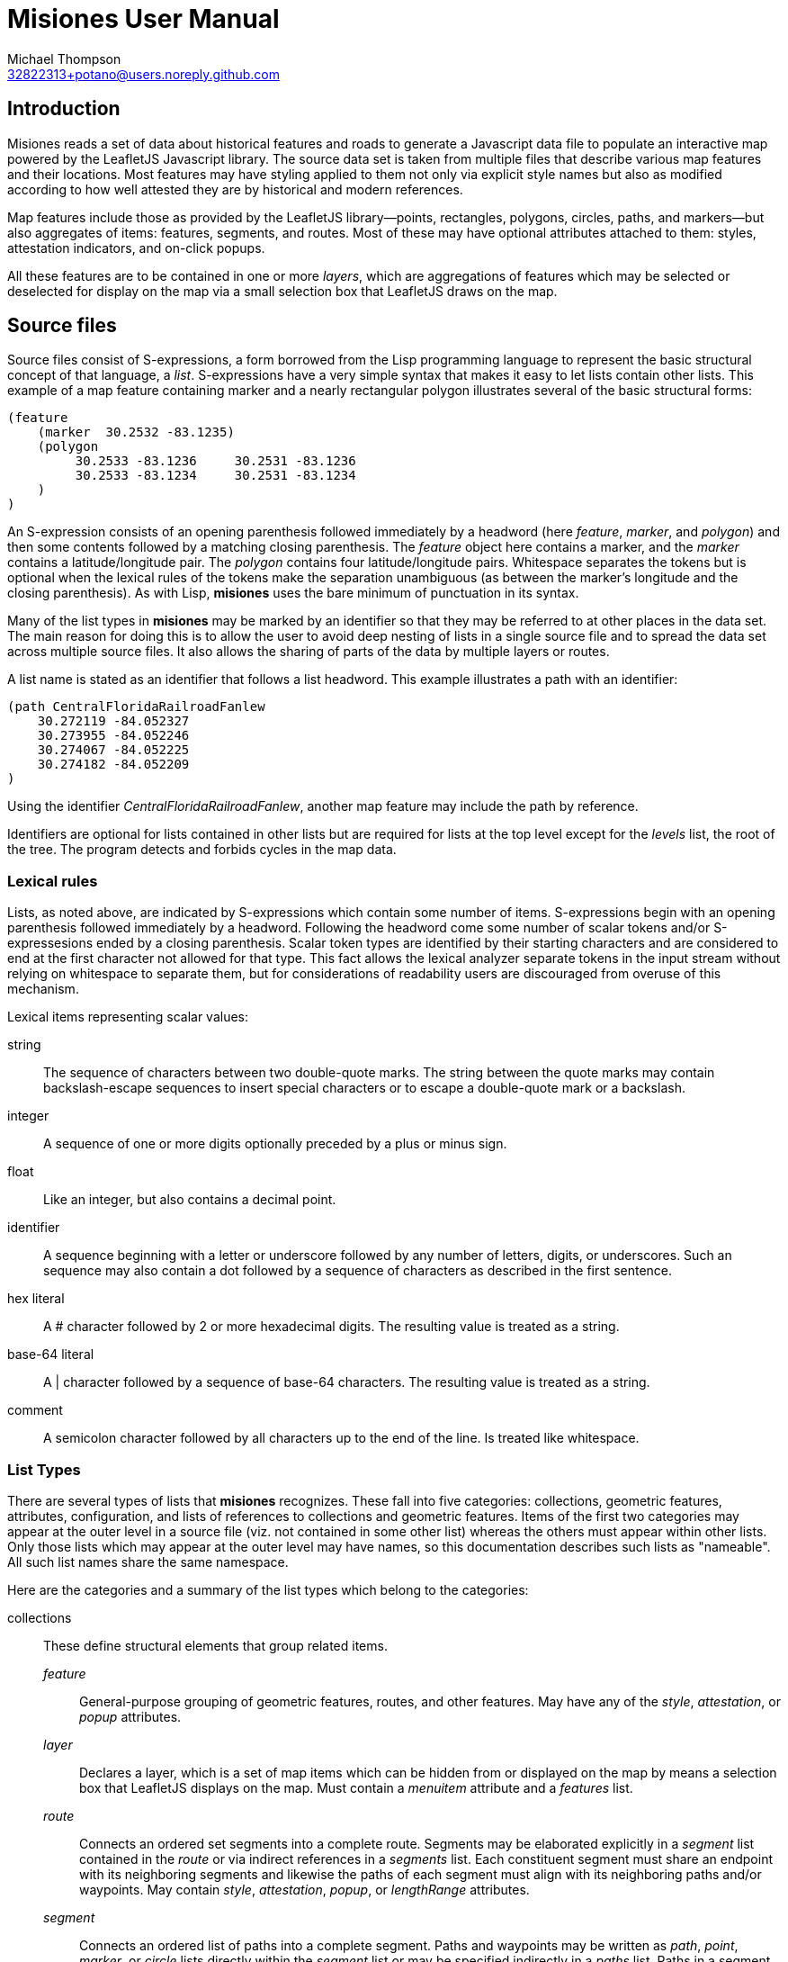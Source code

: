 // Copyright © 2023 Michael Thompson
// SPDX-License-Identifier: GPL-2.0-or-later

Misiones User Manual
=====================
Michael Thompson <32822313+potano@users.noreply.github.com>
:doctype: book
:linkcss!:
:sectnums!:
:sectnumlevels: 0

[preface]
== Introduction

Misiones reads a set of data about historical features and roads to generate a Javascript
data file to populate an interactive map powered by the LeafletJS Javascript library.
The source data set is taken from multiple files that describe various map features and
their locations.  Most features may have styling applied to them not only via explicit
style names but also as modified according to how well attested they are by historical
and modern references.

Map features include those as provided by the LeafletJS library—points, rectangles,
polygons, circles, paths, and markers—but also aggregates of items: features, segments,
and routes.  Most of these may have optional attributes attached to them:  styles,
attestation indicators, and on-click popups.

All these features are to be contained in one or more _layers_, which are aggregations
of features which may be selected or deselected for display on the map via a small
selection box that LeafletJS draws on the map.

== Source files
Source files consist of S-expressions, a form borrowed from the Lisp programming
language to represent the basic structural concept of that language, a _list_.
S-expressions have a very simple syntax that makes it easy to let lists contain other
lists.  This example of a map feature containing marker and a nearly rectangular
polygon illustrates several of the basic structural forms:

----
(feature
    (marker  30.2532 -83.1235)
    (polygon
         30.2533 -83.1236     30.2531 -83.1236
         30.2533 -83.1234     30.2531 -83.1234
    )
)
----

An S-expression consists of an opening parenthesis followed immediately by a headword
(here _feature_, _marker_, and _polygon_) and then some contents followed by a
matching closing parenthesis.  The _feature_ object here contains a marker, and the
_marker_ contains a latitude/longitude pair.  The _polygon_ contains four
latitude/longitude pairs.  Whitespace separates the tokens but is optional when the
lexical rules of the tokens make the separation unambiguous (as between the marker's
longitude and the closing parenthesis).  As with Lisp, *misiones* uses the bare
minimum of punctuation in its syntax.

Many of the list types in *misiones* may be marked by an identifier so that they may
be referred to at other places in the data set.  The main reason for doing this is
to allow the user to avoid deep nesting of lists in a single source file and to
spread the data set across multiple source files.  It also allows the sharing of parts
of the data by multiple layers or routes.

A list name is stated as an identifier that follows a list headword.  This
example illustrates a path with an identifier:

----
(path CentralFloridaRailroadFanlew
    30.272119 -84.052327
    30.273955 -84.052246
    30.274067 -84.052225
    30.274182 -84.052209
)
----

Using the identifier _CentralFloridaRailroadFanlew_, another map feature may include
the path by reference.

Identifiers are optional for lists contained in other lists but are required for lists
at the top level except for the _levels_ list, the root of the tree.  The program
detects and forbids cycles in the map data.


=== Lexical rules

Lists, as noted above, are indicated by S-expressions which contain some number of
items.  S-expressions begin with an opening parenthesis followed immediately by a
headword.  Following the headword come some number of scalar tokens and/or
S-expressesions ended by a closing parenthesis.  Scalar token types are identified
by their starting characters and are considered to end at the first character not
allowed for that type.  This fact allows the lexical analyzer separate tokens in the
input stream without relying on whitespace to separate them, but for considerations of
readability users are discouraged from overuse of this mechanism.

Lexical items representing scalar values:

string:: The sequence of characters between two double-quote marks.  The string
between the quote marks may contain backslash-escape sequences to insert special
characters or to escape a double-quote mark or a backslash.

integer:: A sequence of one or more digits optionally preceded by a plus or minus sign.

float:: Like an integer, but also contains a decimal point.

identifier:: A sequence beginning with a letter or underscore followed by any number
of letters, digits, or underscores.  Such an sequence may also contain a dot followed
by a sequence of characters as described in the first sentence.

hex literal:: A # character followed by 2 or more hexadecimal digits.  The resulting
value is treated as a string.

base-64 literal:: A | character followed by a sequence of base-64 characters.  The
resulting value is treated as a string.

comment:: A semicolon character followed by all characters up to the end of the line.
Is treated like whitespace.


=== List Types

There are several types of lists that *misiones* recognizes.  These fall into five
categories:  collections, geometric features, attributes, configuration, and lists of
references to collections and geometric features.  Items of the first two categories
may appear at the outer level in a source file (viz. not contained in some other
list) whereas the others must appear within other lists.  Only those lists which may
appear at the outer level may have names, so this documentation describes such lists
as "nameable".  All such list names share the same namespace.

Here are the categories and a summary of the list types which belong to the
categories:

collections:: These define structural elements that group related items.

_feature_::: General-purpose grouping of geometric features, routes, and other
features.  May have any of the _style_, _attestation_, or _popup_ attributes.

_layer_::: Declares a layer, which is a set of map items which can be hidden from or
displayed on the map by means a selection box that LeafletJS displays on the map.
Must contain a _menuitem_ attribute and a _features_ list.

_route_::: Connects an ordered set segments into a complete route.  Segments may be
elaborated explicitly in a _segment_ list contained in the _route_ or via indirect
references in a _segments_ list.  Each constituent segment must share an endpoint
with its neighboring segments and likewise the paths of each segment must align with
its neighboring paths and/or waypoints.
May contain _style_, _attestation_, _popup_, or _lengthRange_ attributes.

_segment_::: Connects an ordered list of paths into a complete segment.  Paths and
waypoints may be written as _path_, _point_, _marker_, or _circle_ lists directly
within the _segment_ list or may be specified indirectly in a _paths_ list.  Paths in
a segment typically share endpoints with their neighboring paths, but if a waypoint
is listed between two paths, one or both of the paths are effectively shortened so
that the waypoint marks the join point of the paths.
A _segment_ may contain _style_, _attestation_, or _popup_ attributes.

geometric features:: These are structural items with locations specified by latitude
and longitude.  A all nameable lists and may appear at the outer level of source
documents.  All except _point_ may contain _style_, _attestation_, or _popup_
attributes.  The point-like features—_point_, _marker_, and _circle_—may be used as
waypoints or endpoints of a segment.

_circle_::: Draws a circle on the map.  Requires a latitude/longitude pair for the
center of the circle and a _radius_ or _pixels_ attribute to declare the circle's
radius.  The _radius_ list sets the radius in meters whereas the _pixels_ list sets
the radius in pixels.

_marker_::: Marker displayed on the map.  Must include a single
latitude/longitude point for the base of the marker.  Uses the normal LeafletJS
marker-icon mechanism unless the _marker_ list contains the _html_ attribute, in
which case the HTML is used in a LeafletJS _divIcon_.

_path_::: Declares a path:  an ordered set of latitude/longitude pairs.  Paths may be
joined in sequence via _segment_ lists.

_point_::: Locates a single point on the map.  Requires a latitude/longitude pair.
Does not allow any attributes to be set.

_polygon_::: Draws a polygon.  Requires a list of latitude/longitude pairs to mark out
the path that serves as the edges of the polygon.

_rectangle_::: Draws a rectangle on the map.  Requires a latitude/longitude pair
for two opposite corners of the rectange.

attributes:: Modifiers for the above two list categories

_attestation_::: Contains a list of one or more identifiers which summarize how
well attested the feature is that contains the attestation list.  Attestations
for an item modify the item's displayed style in a way configured by
_attestationType_ configuration elements.  Attestation keywords exist in their
own namespace.

_html_::: HTML text to display as a marker rather than a marker icon.  May appear
only in _marker_ lists.  Text must be given as one more more string tokens.

_lengthRange_::: Indicates a range of lengths expected to be valid for a given route.
Expects two floating-point values for lower and upper bounds plus an indicator of the
units of measurement.  Predefined units are meters and miles; more may be defined for
the dataset via the _lengthUnit_ configuration setting.

_menuitem_::: Text that describes a layer in Leaflet's selection box.  Must occur
exactly once in a _layer_ list but is prohibited everwhere else.  Text must be given
as a string token.

_pixels_::: Numeric value states the desired _circle_ radius as a number of pixels.

_popup_::: Text to display in a popup box if the user clicks on the map item
containing the _popup_ attribute.  Text must be given as one or more string
tokens.

_radius_::: Numeric value states the desired _circle_ radius as a number of meters.

_style_::: Contains an identifier naming the LeafletJS style to apply to the
other contents of the containing list.  Style names are declared in _baseStyle_
configuration elements and exist in a namespace used only for style names.

configuration:: Configuration of styles and attestation indicators

_config_::: List of configuration items.  If specified for the source data set, the
_config_ list must occur at the outer level of a source file.  It may contain only
_baseStyle_ and _attestationType_ lists.  If not specified, the source data set
must not contain any _style_ or _attestation_ lists.

_baseStyle_::: Declares a base style that may be referenced in a _style_ list in the
main part of the data set.  Contains a list of strings which each set a basic
LeafletJS style property for the named style.  May appear only within a _config_ list.

_attestationType_::: Declares a category of attestation keywords, the rule for
interpreting the keywords, and the enumeration of the attribute keywords themselves
with the related style modifications.  May appear only within a _config_ list.

_attSym_::: Declares an attestation keyword and—depending on the rule for the
attestation type—either the weight to assign to the keyword or the style modification
to apply if the keyword is present.  May appear only within an _attestationType_
list.

_modStyle_::: Declares a set of LeafletJS style properties to override in the base
style for the item being display.  May appear only within _attestationType_ or _attSym_
lists.

_lengthUnit_::: Declares a length-measurement unit that may be used in _lengthRange_
indicators of routes.

lists of references:: Lists which hold references to child items to be contained in
collections

_features_::: Collection of references to _feature_, _route_, and geometric-feature
lists.

_paths_::: Ordered collection of references to _path_, _point_, _marker_, and/or
_circle_ lists.  May occur only within _segment_ lists.

_segments_::: Ordered collection of segment references.  May occur only within
_route_ lists.

_routeSegments_::: Selects a range of segments from a route to reuse as part of
another route.  Just as portions of paths may be selected within a _segments_ list
by means of waypoints, the _routeSegments_ list selects only those route points
which fall between two specified waypoints.  May occur only within _route_ lists.


== Dataset organization

The data in a _misiones_ data set is arranged as a tree, specifically as a _directed
acyclic graph_ (_DAG_).  At the root of the tree is a list of _layer_ lists, each of
which contains one or more features to draw onto the map.  A layer represents a group
of map features which may be hidden or redisplayed by use of a selector displayed on
the map page.  This is an example of the root of a dataset:

----
(layers
    (layer towns
        (menuitem "Towns")
        (feature Metropolis Smallville Middleburg)
    )
    (layer roads
        (menuitem "Roads connecting towns")
        (feature route1 riverRoad)
    )
)
----

Note that the features included in each layer are defined elsewhere in the dataset.
The dataset as a whole may be split among multiple source files.  It is likely
advantageous to place major features in their own source files and indeed to place
the dataset root (the _layers_ list) into a source file by itself.

Note regarding nameable objects:  all such objects have names; if the source text
leaves such an object unnamed, _misiones_ assigns it an internal name consisting of
a dollar sign followed by digits.  Since identfiers in the source files must begin
with a letter or underscore, the sources may not have explicit references to these
internal names.  These names may appear in error messages.

[[Features]]
=== Features

The primary meaning of the word "feature" in relation to maps is a place with a
distinguised characteristic: it is a "point of interest."  Such a place is never a
single point; it has an extent in space.  Oftentimes such a "point of interest" is
composed of multiple smaller points of interest.  This gives rise to the generality
that a feature is a collection of other features, all of which must ultimately refer
to some physical place in order to be presented on the map.

In _misiones_ a _feature_ list expresses such an abstraction.  The list may contain
elementary spatial features such as markers, paths and, polygons or it may, without
restriction, contain collections of features: _route_, _segment_, and indeed, other
_feature_ objects.
Child features may also be included by reference using a _features_ list.

----
(feature MacArthurPark
    (style parkStyle)

    (popup "Mac Arthur Park")
    (polygon
         (style perimeter)
         34.06080 -118.27827  34.05945 -118.27475
         34.05817 -118.28016  34.05657 -118.27668
    )

    (marker
        (popup "The cake in the rain")
        34.05799 -118.27647
    )

    (features mpJoggingTrail)
)
----

A useful capability of _feature_ objects is that child objects inherit any style
and/or attestation applied to the feature object as a whole.  This styling is
applied dynamically when the Javascript application inserts the feature into the
displayed map.  In the above example, the _mpJoggingTrail_ item (whatever its type)
will be drawn as part of the current feature with the prevailing style, _parkStyle_.
If some other feature also uses _mpJoggingTrail_, that instance will expand to that
local style without any reference to its expansion as part of _MacArthurPark_.

The ordering of items within a _feature_ list is insignificant.  Any _style_ or
_attestation_ that is a direct child of _feature_ is applied to the all the elements
of that feature.

[[Segments]]
=== Segments

The _segment_ is a collection type restricted to containing paths and waypoints.  A
_path_ is an ordered set of points and a _segment_ is an ordered set of paths,
possibly with waypoints interspersed.  The length of a _path_ can be measured, as can
the length of a _segment_.  To make such measurements possible, two rules apply:

. The components of a segment must be listed in order of travel from one end of the
segment to the other.

. Each path within a segment must share an effective endpoint with the adjacent
path(s) in the list of paths for the segment.  (If a waypoint is present, a path's
effective endpoint becomes whatever point within the path is the same as the
waypoint; if the point is an interior point, the path is effectively shortened.  In
the absence of a waypoint, a path's effective endpoint is its actual endpoint.)

The choice of the direction of travel is unimportant for both the segment as a whole
and for the traversal of points within an individual path.

In the following example, note that _secondPath_ continues from the point where
_firstPath_ left off--thus the paths share an endpoint and, in this case, the
points are in the same direction of travel (i.e. east to west).

----
(segment hereIsPart
    (path firstPath
        30.125 -83.143
        30.132 -83.167
        30.139 -83.162
    )
    (path secondPath
        30.139 -83.162
        30.147 -83.153
        30.155 -83.150
    )
)
----

The above segment would remain valid if the points of either or both of the paths
were written in the reverse of the order shown.  The controlling factor is that they
share the endpoint [30.139 -83.162].  The two unmatched exterior endpoints are taken
to be the endpoints of the segment as a whole.  The segment would likewise remains
valid if its two paths were listed in the opposite order.

The only time where the lexical ordering of paths (viz. the order of paths as
specified in the source file) comes into play is when using the `--upto` option of
the `-m` (measurement) function.  This calculates which point along a route, segment,
or path is at a given distance from the starting point.

Segments may also contain references to paths defined elsewhere in the data set.
The above example could be rewritten as

----
(segment hereIsPart
    (path firstPath
        30.125 -83.143
        30.132 -83.167
        30.139 -83.162
    )
    (paths secondPath)
)

(path secondPath
    30.139 -83.162
    30.147 -83.153
    30.155 -83.150
)
----

Waypoints are most useful when they denote where one path splits from another.  Here
a segment which is part of a long route has a side path leading to a feature not on
the main path.

----
(segment partOfRoadToMarket
    (path firstMainPath
        30.361942 -83.490380
        30.361698 -83.490760
        30.361392 -83.491185
        30.361042 -83.491603             ;location referenced by the waypoint
        30.360669 -83.491977
        30.360180 -83.492427
    )
    (path secondMainPath
        30.360180 -83.492427
        30.359691 -83.492833
        30.359118 -83.493316
        30.358496 -83.493805
        30.357924 -83.494256
        30.357335 -83.494726
    )
    (marker market
        (popup "This is the market")
        30.357335 -83.494726
    )
)

(segment marketToSideFeature
    (paths secondMainPath firstMainPath)
    (point  30.361042 -83.491603)        ;this is the waypoint
    (path sideRoad
        30.361042 -83.491603
        30.361096 -83.491630
        30.361181 -83.491642
        30.361196 -83.491639
    )
    (circle
        (popup "Interesting place")
        (radius 200)
        30.361196 -83.491639
    )
)
----

This allows us to specify a side route—which we can measure with the usual
measurement tools—where we can reuse part of an existing path without having to alter
that path.  The above example has a comment on the point of the main path where the
side road starts, but in practice there is no need to place even a comment on the
main path.  The _marketToSideFeature_ segment includes the full _secondMainPath_
path, part of _firstMainPath_ and all of _sideRoad_.  The waypoint effectively
shortens _firstMainPath_ using one of that path's interior points, but does not
shorten _sideRoad_ because the waypoint is one of the side path's endpoints.

Important to note:  when a waypoint breaks to an interior point of a path, it gives
no hint as to where the other end should be.  The other end of the shortened path
must be specified either by a neighboring path or by a waypoint.  Indeed, it is
allowed that _both_ effective ends of a path may be interior points indicated by
waypoints.

Note also that setting a waypoint in the middle of an existing path does nothing to
alter that path.  A segment may set waypoints into a same path without repercussions
to other segments doing the same.

{nbsp} +

A _segment_ may contain zero or one of each of _popup_, _style_, and _attestation_.
As with other container types, these attributes apply to all the path elements
contained in or referenced by the segment.  Individual paths may also be marked with
these attributes, a fact which may be used to simplify the design of a dataset.

It is possible for the dataset to contain a path referenced by more than segment.
It is quite likely in such a case that the two referring segments differ in style and
attestation patterns.  A strategy to avoid the wasteful duplication of the path
definition is to assign to paths only those attestations which pertain to how the
path appears in the modern terrain while the styles reflect only the historical
attestations.

The ElDestino dataset uses this pattern.  It defines a set of weighted attestation
markers related to historical references (e.g. "scholarly" and "old_map") and
markers related to how well attested the feature is in the modern terrain (e.g.
"modern_name" and "guess").  Since paths are drawn in the modern environment, the
latter attestation markers apply to them.  Segments carry the historal-attestation
markers.

----
(segment crosspointWay
    (attestation old_map scholarly)
    (paths missionRoad_CR1568 patalePath)
)

(path missionRoad_CR1568
    (attestation modernName)
    30.46343 -84.15002
    30.46717 -84.14993
)

(path patalePath
    (attestation guess)
    30.46717 -84.14993
    30.46736 -84.15019
)
----

[[Routes]]
=== Routes

A route is an ordered collection of segments.  The segments of a _route_ must be
listed in order of travel and each of these segments must be linked by common
endpoints.  (Any other object type contained within a _route_ simply serves to
decorate the map; only segments come into play for measuring distances.)  In
common with segments and paths, the choice of starting and ending points when listing
a route's segments makes no difference except for users measuring partial distances
along a route.

There are three ways to denote which segments are to insert into a route:  _segment_
lists to specify a segment's contents directly, _segments_ list to insert indirect
references to segments, and _routeSegments_ to use a subset of another route's
segments.  The full length of segments specified via the _segment_ or _segments_ list
are included whole into the route being formed, but _routeSegments_ form selects only
the portion of the route between two specified waypoints.

This example defines a route with an initial segment with a path ending in a
waypoint, a selection of segments from a main route between two waypoints, and then
a final segment.

----
(route compositeRoute
    (segment sideTrail
        (path
            30.46345 -84.15002
            30.46717 -84.14993
        )
        (point waypoint 30.46717 -84.14993)
    )
    (routeSegments mainRoute waypoint waypoint2)
    (segments waypoint2 walkway)
)
----

The separate _route_ type makes it possible to apply styling to the route as a whole
without repeating the styling for each segment.  This also allows for the sharing of
segments across separate routes.  Reusing another route's segments via a
_routeSegments_ list does not copy over any styling applied to that route.

Each route may be marked with an assertion of the route's expected length.  This can
be useful when reconstructing the locations of historic features when distances
between them are known but their coordinates are not.  This mechanism uses the
_lengthRange_ list.  This specifies the minimum and maximum acceptable lengths for
the route in terms some unit of measure.  This example expresses the distance to
Margaritaville.

----
(lengthRange 5 6 miles)
----

The _config_ section of the dataset allows the user to define other units of
measure.  For example, this defines a furlong in terms of meters.

----
(config
    ; ...
    (lengthUnit furlong 201.168 meters)
    ; ...
)
----

Predefined units are meters and miles.

Run _misiones_ with the `-check-routes` switch to print a list of routes that
have length assertions and whether they satisfy the assertions.

=== Geometric features

The set of geometric features in _misiones_ all correspond to the similarly named
object types in LeafletJS.  As is true of other nameable objects in _misiones_,
geometric features (with the exception of _point_) may have _popup_, _style_, and
_attestation_ attributes.

Points, markers, and circles may serve as waypoints or endpoints of segments and
routes.  They may affect the computed length of a path by their presence but
themselves have zero length.

All geometric features declare at least one latitude/longitude pair, which is a pair
of floating-point values in units of degrees.  Operations in _misiones_ which compare
points for equality measure the difference in each axis within 5×10^-7^ degrees.
This gives an error about about half a meter of latitude and 3/4 of a meter in
longitude at 30° latitude.

[options="header",cols="<,^,<"]
|====
|Type | Number of pairs | Usage
| _point_     | 1   | coordinates of point
| _marker_    | 1   | coordinates of base of marker
| _circle_    | 1   | center of circle
| _rectangle_ | 4   | corners of the rectangle
| _polygon_   | > 1 | nodes along the perimeter of the polygon
| _path_      | > 1 | nodes along the path
|====

